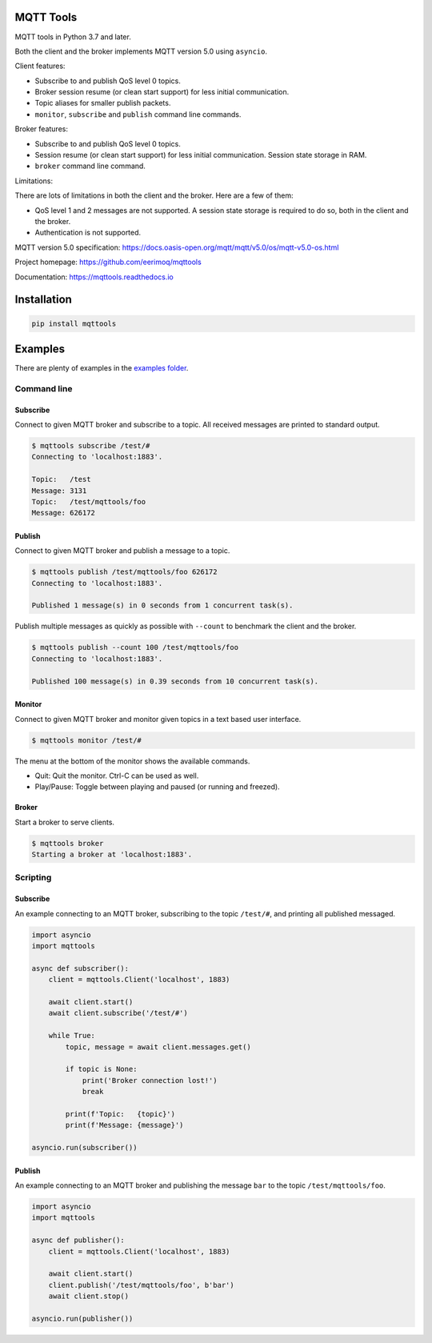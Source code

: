 |buildstatus|_
|coverage|_

MQTT Tools
==========

MQTT tools in Python 3.7 and later.

Both the client and the broker implements MQTT version 5.0 using
``asyncio``.

Client features:

- Subscribe to and publish QoS level 0 topics.

- Broker session resume (or clean start support) for less initial
  communication.

- Topic aliases for smaller publish packets.

- ``monitor``, ``subscribe`` and ``publish`` command line commands.

Broker features:

- Subscribe to and publish QoS level 0 topics.

- Session resume (or clean start support) for less initial
  communication. Session state storage in RAM.

- ``broker`` command line command.

Limitations:

There are lots of limitations in both the client and the broker. Here
are a few of them:

- QoS level 1 and 2 messages are not supported. A session state storage
  is required to do so, both in the client and the broker.

- Authentication is not supported.

MQTT version 5.0 specification:
https://docs.oasis-open.org/mqtt/mqtt/v5.0/os/mqtt-v5.0-os.html

Project homepage: https://github.com/eerimoq/mqttools

Documentation: https://mqttools.readthedocs.io

Installation
============

.. code-block:: python

    pip install mqttools

Examples
========

There are plenty of examples in the `examples folder`_.

Command line
------------

Subscribe
^^^^^^^^^

Connect to given MQTT broker and subscribe to a topic. All received
messages are printed to standard output.

.. code-block:: text

   $ mqttools subscribe /test/#
   Connecting to 'localhost:1883'.

   Topic:   /test
   Message: 3131
   Topic:   /test/mqttools/foo
   Message: 626172

Publish
^^^^^^^

Connect to given MQTT broker and publish a message to a topic.

.. code-block:: text

   $ mqttools publish /test/mqttools/foo 626172
   Connecting to 'localhost:1883'.

   Published 1 message(s) in 0 seconds from 1 concurrent task(s).

Publish multiple messages as quickly as possible with ``--count`` to
benchmark the client and the broker.

.. code-block:: text

   $ mqttools publish --count 100 /test/mqttools/foo
   Connecting to 'localhost:1883'.

   Published 100 message(s) in 0.39 seconds from 10 concurrent task(s).

Monitor
^^^^^^^

Connect to given MQTT broker and monitor given topics in a text based
user interface.

.. code-block:: text

   $ mqttools monitor /test/#

.. image:: https://github.com/eerimoq/mqttools/raw/master/docs/monitor.png

The menu at the bottom of the monitor shows the available commands.

- Quit: Quit the monitor. Ctrl-C can be used as well.

- Play/Pause: Toggle between playing and paused (or running and freezed).

Broker
^^^^^^

Start a broker to serve clients.

.. code-block:: text

   $ mqttools broker
   Starting a broker at 'localhost:1883'.

Scripting
---------

Subscribe
^^^^^^^^^

An example connecting to an MQTT broker, subscribing to the topic
``/test/#``, and printing all published messaged.

.. code-block:: python

   import asyncio
   import mqttools

   async def subscriber():
       client = mqttools.Client('localhost', 1883)

       await client.start()
       await client.subscribe('/test/#')

       while True:
           topic, message = await client.messages.get()

           if topic is None:
               print('Broker connection lost!')
               break

           print(f'Topic:   {topic}')
           print(f'Message: {message}')

   asyncio.run(subscriber())

Publish
^^^^^^^

An example connecting to an MQTT broker and publishing the message
``bar`` to the topic ``/test/mqttools/foo``.

.. code-block:: python

   import asyncio
   import mqttools

   async def publisher():
       client = mqttools.Client('localhost', 1883)

       await client.start()
       client.publish('/test/mqttools/foo', b'bar')
       await client.stop()

   asyncio.run(publisher())

.. |buildstatus| image:: https://travis-ci.org/eerimoq/mqttools.svg?branch=master
.. _buildstatus: https://travis-ci.org/eerimoq/mqttools

.. |coverage| image:: https://coveralls.io/repos/github/eerimoq/mqttools/badge.svg?branch=master
.. _coverage: https://coveralls.io/github/eerimoq/mqttools

.. _examples folder: https://github.com/eerimoq/mqttools/tree/master/examples
